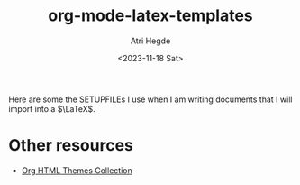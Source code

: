 #+title: org-mode-latex-templates
#+author: Atri Hegde
#+date: <2023-11-18 Sat>

Here are some the SETUPFILEs I use when I am writing documents that I will import into a $\LaTeX$.

* Other resources
- [[https:olmon.gitlab.io/org-themes][Org HTML Themes Collection]]
